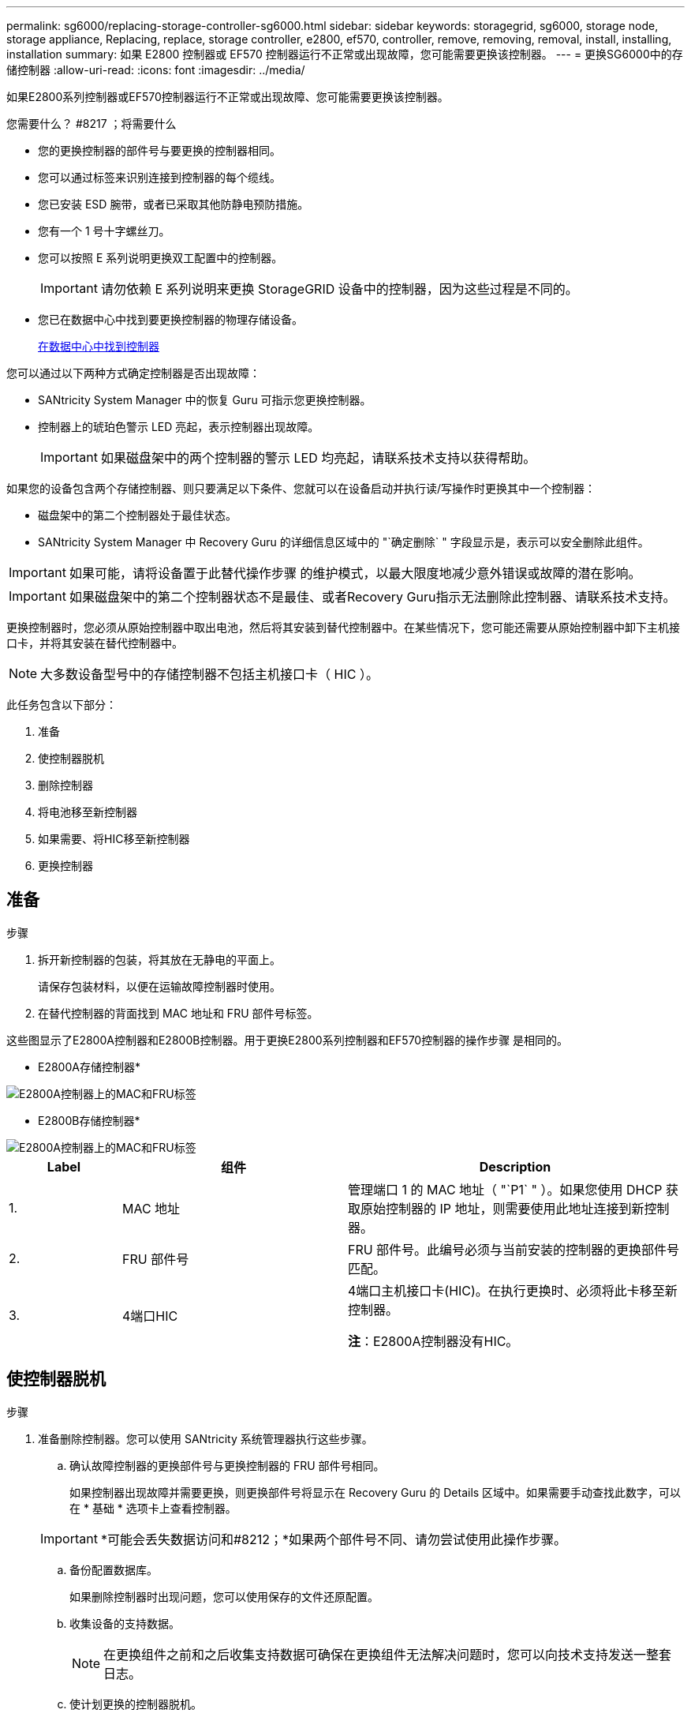 ---
permalink: sg6000/replacing-storage-controller-sg6000.html 
sidebar: sidebar 
keywords: storagegrid, sg6000, storage node, storage appliance, Replacing, replace, storage controller, e2800, ef570, controller, remove, removing, removal, install, installing, installation 
summary: 如果 E2800 控制器或 EF570 控制器运行不正常或出现故障，您可能需要更换该控制器。 
---
= 更换SG6000中的存储控制器
:allow-uri-read: 
:icons: font
:imagesdir: ../media/


[role="lead"]
如果E2800系列控制器或EF570控制器运行不正常或出现故障、您可能需要更换该控制器。

.您需要什么？ #8217 ；将需要什么
* 您的更换控制器的部件号与要更换的控制器相同。
* 您可以通过标签来识别连接到控制器的每个缆线。
* 您已安装 ESD 腕带，或者已采取其他防静电预防措施。
* 您有一个 1 号十字螺丝刀。
* 您可以按照 E 系列说明更换双工配置中的控制器。
+

IMPORTANT: 请勿依赖 E 系列说明来更换 StorageGRID 设备中的控制器，因为这些过程是不同的。

* 您已在数据中心中找到要更换控制器的物理存储设备。
+
xref:locating-controller-in-data-center.adoc[在数据中心中找到控制器]



您可以通过以下两种方式确定控制器是否出现故障：

* SANtricity System Manager 中的恢复 Guru 可指示您更换控制器。
* 控制器上的琥珀色警示 LED 亮起，表示控制器出现故障。
+

IMPORTANT: 如果磁盘架中的两个控制器的警示 LED 均亮起，请联系技术支持以获得帮助。



如果您的设备包含两个存储控制器、则只要满足以下条件、您就可以在设备启动并执行读/写操作时更换其中一个控制器：

* 磁盘架中的第二个控制器处于最佳状态。
* SANtricity System Manager 中 Recovery Guru 的详细信息区域中的 "`确定删除` " 字段显示是，表示可以安全删除此组件。



IMPORTANT: 如果可能，请将设备置于此替代操作步骤 的维护模式，以最大限度地减少意外错误或故障的潜在影响。


IMPORTANT: 如果磁盘架中的第二个控制器状态不是最佳、或者Recovery Guru指示无法删除此控制器、请联系技术支持。

更换控制器时，您必须从原始控制器中取出电池，然后将其安装到替代控制器中。在某些情况下，您可能还需要从原始控制器中卸下主机接口卡，并将其安装在替代控制器中。


NOTE: 大多数设备型号中的存储控制器不包括主机接口卡（ HIC ）。

此任务包含以下部分：

. 准备
. 使控制器脱机
. 删除控制器
. 将电池移至新控制器
. 如果需要、将HIC移至新控制器
. 更换控制器




== 准备

.步骤
. 拆开新控制器的包装，将其放在无静电的平面上。
+
请保存包装材料，以便在运输故障控制器时使用。

. 在替代控制器的背面找到 MAC 地址和 FRU 部件号标签。


这些图显示了E2800A控制器和E2800B控制器。用于更换E2800系列控制器和EF570控制器的操作步骤 是相同的。

* E2800A存储控制器*

image::../media/e2800_labels_on_controller.gif[E2800A控制器上的MAC和FRU标签]

* E2800B存储控制器*

image::../media/e2800B_labels_on_controller.gif[E2800A控制器上的MAC和FRU标签]

[cols="1a,2a,3a"]
|===
| Label | 组件 | Description 


 a| 
1.
 a| 
MAC 地址
 a| 
管理端口 1 的 MAC 地址（ "`P1` " ）。如果您使用 DHCP 获取原始控制器的 IP 地址，则需要使用此地址连接到新控制器。



 a| 
2.
 a| 
FRU 部件号
 a| 
FRU 部件号。此编号必须与当前安装的控制器的更换部件号匹配。



 a| 
3.
 a| 
4端口HIC
 a| 
4端口主机接口卡(HIC)。在执行更换时、必须将此卡移至新控制器。

*注*：E2800A控制器没有HIC。

|===


== 使控制器脱机

.步骤
. 准备删除控制器。您可以使用 SANtricity 系统管理器执行这些步骤。
+
.. 确认故障控制器的更换部件号与更换控制器的 FRU 部件号相同。
+
如果控制器出现故障并需要更换，则更换部件号将显示在 Recovery Guru 的 Details 区域中。如果需要手动查找此数字，可以在 * 基础 * 选项卡上查看控制器。

+

IMPORTANT: *可能会丢失数据访问和#8212；*如果两个部件号不同、请勿尝试使用此操作步骤。

.. 备份配置数据库。
+
如果删除控制器时出现问题，您可以使用保存的文件还原配置。

.. 收集设备的支持数据。
+

NOTE: 在更换组件之前和之后收集支持数据可确保在更换组件无法解决问题时，您可以向技术支持发送一整套日志。

.. 使计划更换的控制器脱机。






== 卸下控制器

.步骤
. 从设备中删除控制器：
+
.. 戴上 ESD 腕带或采取其他防静电预防措施。
.. 为缆线贴上标签，然后断开缆线和 SFP 的连接。
+

IMPORTANT: To prevent degraded performance, do not twist, fold, pinch, or step on the cables.

.. 通过挤压凸轮把手上的闩锁，直到其释放，然后打开右侧的凸轮把手，将控制器从设备中释放。
.. 用两只手和凸轮把手将控制器滑出设备。
+

IMPORTANT: 请始终用双手支撑控制器的重量。

.. 将控制器放在无静电的平面上，可拆卸盖朝上。
.. 向下按按钮并滑动外盖，以卸下外盖。






== 将电池移至新控制器

.步骤
. 从发生故障的控制器中取出电池，然后将其安装到替代控制器中：
+
.. 确认控制器（电池和 DIMM 之间）中的绿色 LED 熄灭。
+
如果此绿色 LED 亮起，则表示控制器仍在使用电池电源。您必须等待此 LED 熄灭，然后才能卸下任何组件。

+
image::../media/e2800_internal_cache_active_led.gif[E2800 上的绿色 LED]

+
[cols="1a,2a"]
|===
| 项目 | Description 


 a| 
1.
 a| 
内部缓存活动 LED



 a| 
2.
 a| 
电池

|===
.. 找到电池的蓝色释放闩锁。
.. 向下推动释放闩锁并将其从控制器中移出，以解锁电池。
+
image::../media/e2800_remove_battery.gif[电池闩锁]

+
[cols="1a,2a"]
|===
| 项目 | Description 


 a| 
1.
 a| 
电池释放闩锁



 a| 
2.
 a| 
电池

|===
.. 抬起电池，将其滑出控制器。
.. 从更换用的控制器上卸下盖板。
.. 调整更换控制器的方向，使电池插槽面向您。
.. 将电池略微向下插入控制器。
+
您必须将电池前部的金属法兰插入控制器底部的插槽中，然后将电池顶部滑入控制器左侧的小对齐销下。

.. 向上移动电池闩锁以固定电池。
+
当闩锁卡入到位时，闩锁的底部会挂到机箱上的金属插槽中。

.. 将控制器翻转，以确认电池安装正确。
+

IMPORTANT: * 可能的硬件损坏 * —电池正面的金属法兰必须完全插入控制器上的插槽（如第一图所示）。如果电池安装不正确（如图 2 所示），则金属法兰可能会接触控制器板，从而导致损坏。

+
*** *正确—电池的金属法兰已完全插入控制器上的插槽：*
+
image::../media/e2800_battery_flange_ok.gif[电池法兰正确]

*** * 不正确 - 电池的金属法兰未插入控制器上的插槽： *
+
image::../media/e2800_battery_flange_not_ok.gif[电池法兰不正确]





. 更换控制器盖板。




== 如果需要、将HIC移至新控制器

.步骤
. 如果故障控制器包含主机接口卡(HIC)、请将HIC从故障控制器移至更换控制器。
+
单独的HIC仅用于E2800B控制器。HIC安装在主控制器板上、并包含两个SPF连接器。

+

NOTE: 此操作步骤 中的插图显示了一个双端口HIC。控制器中的HIC可能具有不同数量的端口。

. 如果控制器没有HIC (E2800A)、请更换控制器盖板。如果控制器确实具有HIC (E2800B)、请继续执行 <<move_the_HIC_to_the_replacement_controller,将HIC从故障控制器移至替代控制器>>。
+
.. 如果配有HIC、请将HIC从故障控制器移至更换控制器。
.. 从HIC中删除所有SFP。
.. 使用1号十字螺丝刀卸下将HIC面板连接到控制器的螺钉。
+
有四个螺钉：一个在顶部，一个在侧面，两个在正面。

+
image::../media/28_dwg_e2800_hic_faceplace_screws_maint-e2800.png[E2800面板螺钉]

.. 卸下 HIC 面板。
.. 使用您的手指或十字螺丝刀松开将 HIC 固定到控制器卡的三个翼形螺钉。
.. 小心地将 HIC 从控制器卡上卸下，方法是将该卡抬起并滑回。
+

CAUTION: 请注意，不要擦除或撞击 HIC 底部或控制器卡顶部的组件。

+
image::../media/28_dwg_e2800_hic_thumbscrews_maint-e2800.png[HIC翼形螺钉E2800A]

+
[cols="1a,2a"]
|===
| Label | Description 


 a| 
1.
 a| 
主机接口卡



 a| 
2.
 a| 
翼形螺钉

|===
.. 将 HIC 放置在无静电表面上。
.. 使用1号十字螺丝刀卸下将空白面板连接到更换用控制器的四个螺钉、然后卸下面板。
.. 将HIC上的三个翼形螺钉与更换用的控制器上的相应孔对齐、并将HIC底部的连接器与控制器卡上的HIC接口连接器对齐。
+
请注意，不要擦除或撞击 HIC 底部或控制器卡顶部的组件。

.. 小心地将 HIC 放低到位，然后轻按 HIC 以固定 HIC 连接器。
+

CAUTION: * 可能的设备损坏 * —请务必小心，不要挤压 HIC 和翼形螺钉之间控制器 LED 的金带连接器。

+
image::../media/28_dwg_e2800_hic_thumbscrews_maint-e2800.gif[E2800A HIC拧紧螺钉]

+
[cols="1a,2a"]
|===
| Label | Description 


 a| 
1.
 a| 
主机接口卡



 a| 
2.
 a| 
翼形螺钉

|===
.. 手动拧紧 HIC 翼形螺钉。
+
请勿使用螺丝刀，否则可能会过度拧紧螺钉。

.. 使用1号十字螺丝刀、使用四个螺钉将从原始控制器上卸下的HIC面板连接到新控制器。
+
image::../media/28_dwg_e2800_hic_faceplace_screws_maint-e2800.png[E2800A面板螺钉]

.. 将所有已删除的SFP重新安装到HIC中。






== 更换控制器

.步骤
. 将替代控制器安装到设备中。
+
.. 将控制器翻转，使可拆卸盖朝下。
.. 在凸轮把手处于打开位置的情况下，将控制器完全滑入设备中。
.. 将凸轮把手移至左侧，将控制器锁定到位。
.. 更换缆线和 SFP 。
.. 如果原始控制器使用 DHCP 作为 IP 地址，请在替代控制器背面的标签上找到 MAC 地址。请您的网络管理员将您删除的控制器的 DNS/network 和 IP 地址与替代控制器的 MAC 地址相关联。
+

NOTE: 如果原始控制器未使用 DHCP 作为 IP 地址，则新控制器将采用您删除的控制器的 IP 地址。



. 使用 SANtricity 系统管理器使控制器联机：
+
.. 选择 * 硬件 * 。
.. 如果图形显示了驱动器，请选择 * 显示磁盘架背面 * 。
.. 选择要置于联机状态的控制器。
.. 从上下文菜单中选择 * 置于联机状态 * ，然后确认要执行此操作。
.. 验证七段显示屏是否显示状态 `99` 。


. 确认新控制器处于最佳状态，并收集支持数据。


更换部件后，按照套件随附的 RMA 说明将故障部件退回 NetApp 。请参见 https://mysupport.netapp.com/site/info/rma["部件退回和放大器；更换"^] 第页，了解更多信息。

http://mysupport.netapp.com/info/web/ECMP1658252.html["NetApp E 系列系统文档站点"^]
